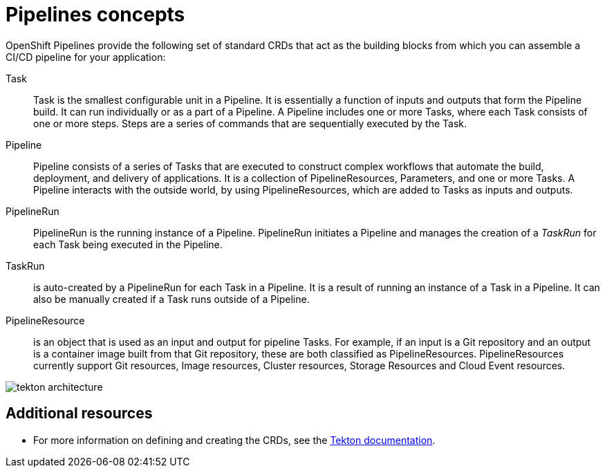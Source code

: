 [id='pipelines-concepts_{context}']
= Pipelines concepts

OpenShift Pipelines provide the following set of standard CRDs that act as the building blocks from which you can assemble a CI/CD pipeline for your application:

Task:: Task is the smallest configurable unit in a Pipeline. It is essentially a function of inputs and outputs that form the Pipeline build. It can run individually or as a part of a Pipeline. A Pipeline includes one or more Tasks, where each Task consists of one or more steps. Steps are a series of commands that are sequentially executed by the Task.

Pipeline:: Pipeline consists of a series of Tasks that are executed to construct complex workflows that automate the build, deployment, and delivery of applications. It is a collection of PipelineResources, Parameters, and one or more Tasks. A Pipeline interacts with the outside world, by using PipelineResources, which are added to Tasks as inputs and outputs.

PipelineRun:: PipelineRun is the running instance of a Pipeline. PipelineRun initiates a Pipeline and manages the creation of a _TaskRun_ for each Task being executed in the Pipeline.

TaskRun:: is auto-created by a PipelineRun for each Task in a Pipeline. It is a result of running an instance of a Task in a Pipeline. It can also be manually created if a Task runs outside of a Pipeline.

PipelineResource:: is an object that is used as an input and output for pipeline Tasks. For example, if an input is a Git repository and an output is a container image built from that Git repository, these are both classified as PipelineResources. PipelineResources currently support Git resources, Image resources, Cluster resources, Storage Resources and Cloud Event resources.


image::tekton_architecture.png[]


[discrete]
== Additional resources

* For more information on defining and creating the CRDs, see the link:https://github.com/tektoncd/pipeline/tree/master/docs#learn-more[Tekton documentation].
